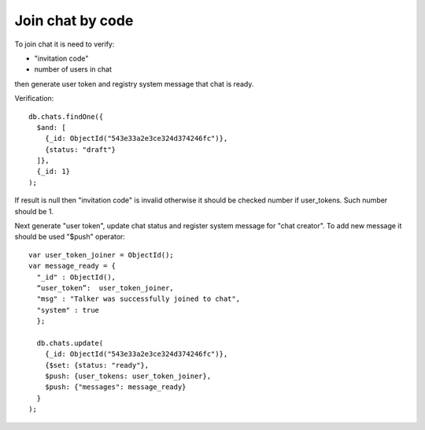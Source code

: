 Join chat by code
=================

To join chat it is need to verify:

* "invitation code"
* number of users in chat

then generate user token and registry system message that chat is ready.

Verification: ::

  db.chats.findOne({
    $and: [
      {_id: ObjectId("543e33a2e3ce324d374246fc")}, 
      {status: "draft"}
    ]}, 
    {_id: 1}
  );
  
If result is null then "invitation code" is invalid otherwise it should be checked number if user_tokens. Such number 
should be 1.

Next generate "user token", update chat status and register system message for "chat creator". To add new message it 
should be used "$push" operator: ::

  var user_token_joiner = ObjectId();
  var message_ready = {
    "_id" : ObjectId(),
    “user_token”:  user_token_joiner,
    "msg" : "Talker was successfully joined to chat", 
    "system" : true
    };

    db.chats.update(
      {_id: ObjectId("543e33a2e3ce324d374246fc")},
      {$set: {status: "ready"}, 
      $push: {user_tokens: user_token_joiner},
      $push: {"messages": message_ready}
    }
  );
  
  